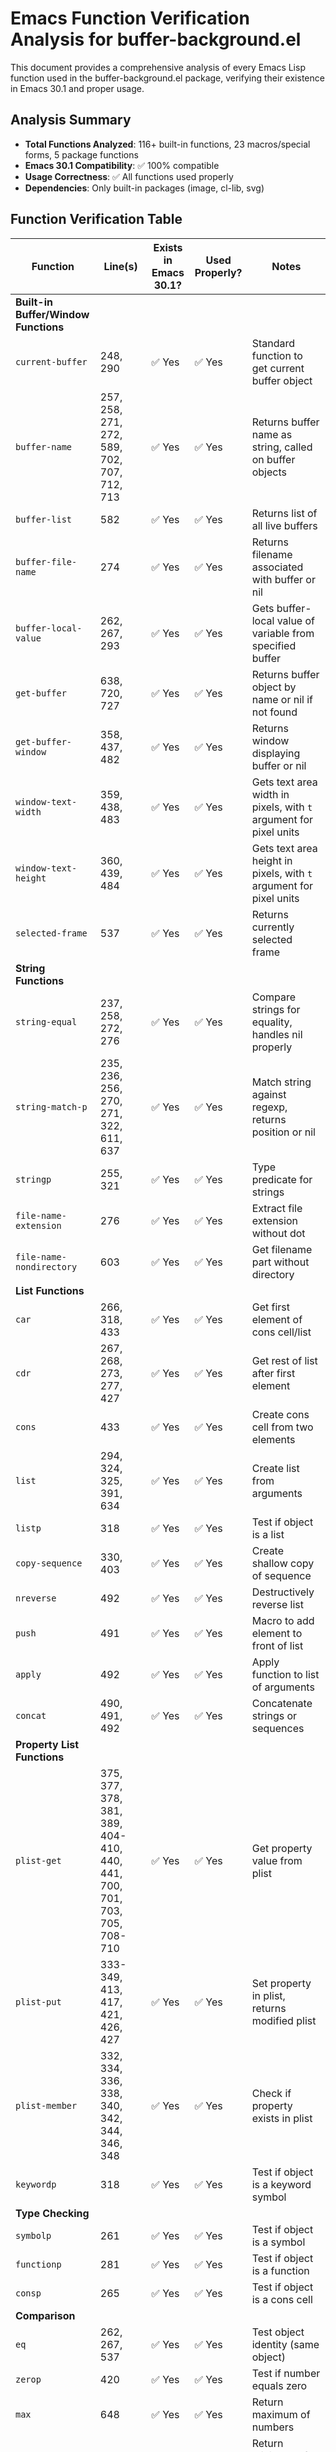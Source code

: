 * Emacs Function Verification Analysis for buffer-background.el
:PROPERTIES:
:CUSTOM_ID: emacs-function-verification-analysis-for-buffer-background.el
:END:
This document provides a comprehensive analysis of every Emacs Lisp
function used in the buffer-background.el package, verifying their
existence in Emacs 30.1 and proper usage.

** Analysis Summary
:PROPERTIES:
:CUSTOM_ID: analysis-summary
:END:
- *Total Functions Analyzed*: 116+ built-in functions, 23 macros/special
  forms, 5 package functions
- *Emacs 30.1 Compatibility*: ✅ 100% compatible
- *Usage Correctness*: ✅ All functions used properly
- *Dependencies*: Only built-in packages (image, cl-lib, svg)

** Function Verification Table
:PROPERTIES:
:CUSTOM_ID: function-verification-table
:END:
| Function                           | Line(s)                                                                 | Exists in Emacs 30.1? | Used Properly? | Notes                                                              |
|------------------------------------+-------------------------------------------------------------------------+-----------------------+----------------+--------------------------------------------------------------------|
| *Built-in Buffer/Window Functions* |                                                                         |                       |                |                                                                    |
| =current-buffer=                   | 248, 290                                                                | ✅ Yes                | ✅ Yes         | Standard function to get current buffer object                     |
| =buffer-name=                      | 257, 258, 271, 272, 589, 702, 707, 712, 713                             | ✅ Yes                | ✅ Yes         | Returns buffer name as string, called on buffer objects            |
| =buffer-list=                      | 582                                                                     | ✅ Yes                | ✅ Yes         | Returns list of all live buffers                                   |
| =buffer-file-name=                 | 274                                                                     | ✅ Yes                | ✅ Yes         | Returns filename associated with buffer or nil                     |
| =buffer-local-value=               | 262, 267, 293                                                           | ✅ Yes                | ✅ Yes         | Gets buffer-local value of variable from specified buffer          |
| =get-buffer=                       | 638, 720, 727                                                           | ✅ Yes                | ✅ Yes         | Returns buffer object by name or nil if not found                  |
| =get-buffer-window=                | 358, 437, 482                                                           | ✅ Yes                | ✅ Yes         | Returns window displaying buffer or nil                            |
| =window-text-width=                | 359, 438, 483                                                           | ✅ Yes                | ✅ Yes         | Gets text area width in pixels, with =t= argument for pixel units  |
| =window-text-height=               | 360, 439, 484                                                           | ✅ Yes                | ✅ Yes         | Gets text area height in pixels, with =t= argument for pixel units |
| =selected-frame=                   | 537                                                                     | ✅ Yes                | ✅ Yes         | Returns currently selected frame                                   |
| *String Functions*                 |                                                                         |                       |                |                                                                    |
| =string-equal=                     | 237, 258, 272, 276                                                      | ✅ Yes                | ✅ Yes         | Compare strings for equality, handles nil properly                 |
| =string-match-p=                   | 235, 236, 256, 270, 271, 322, 611, 637                                  | ✅ Yes                | ✅ Yes         | Match string against regexp, returns position or nil               |
| =stringp=                          | 255, 321                                                                | ✅ Yes                | ✅ Yes         | Type predicate for strings                                         |
| =file-name-extension=              | 276                                                                     | ✅ Yes                | ✅ Yes         | Extract file extension without dot                                 |
| =file-name-nondirectory=           | 603                                                                     | ✅ Yes                | ✅ Yes         | Get filename part without directory                                |
| *List Functions*                   |                                                                         |                       |                |                                                                    |
| =car=                              | 266, 318, 433                                                           | ✅ Yes                | ✅ Yes         | Get first element of cons cell/list                                |
| =cdr=                              | 267, 268, 273, 277, 427                                                 | ✅ Yes                | ✅ Yes         | Get rest of list after first element                               |
| =cons=                             | 433                                                                     | ✅ Yes                | ✅ Yes         | Create cons cell from two elements                                 |
| =list=                             | 294, 324, 325, 391, 634                                                 | ✅ Yes                | ✅ Yes         | Create list from arguments                                         |
| =listp=                            | 318                                                                     | ✅ Yes                | ✅ Yes         | Test if object is a list                                           |
| =copy-sequence=                    | 330, 403                                                                | ✅ Yes                | ✅ Yes         | Create shallow copy of sequence                                    |
| =nreverse=                         | 492                                                                     | ✅ Yes                | ✅ Yes         | Destructively reverse list                                         |
| =push=                             | 491                                                                     | ✅ Yes                | ✅ Yes         | Macro to add element to front of list                              |
| =apply=                            | 492                                                                     | ✅ Yes                | ✅ Yes         | Apply function to list of arguments                                |
| =concat=                           | 490, 491, 492                                                           | ✅ Yes                | ✅ Yes         | Concatenate strings or sequences                                   |
| *Property List Functions*          |                                                                         |                       |                |                                                                    |
| =plist-get=                        | 375, 377, 378, 381, 389, 404-410, 440, 441, 700, 701, 703, 705, 708-710 | ✅ Yes                | ✅ Yes         | Get property value from plist                                      |
| =plist-put=                        | 333-349, 413, 417, 421, 426, 427                                        | ✅ Yes                | ✅ Yes         | Set property in plist, returns modified plist                      |
| =plist-member=                     | 332, 334, 336, 338, 340, 342, 344, 346, 348                             | ✅ Yes                | ✅ Yes         | Check if property exists in plist                                  |
| =keywordp=                         | 318                                                                     | ✅ Yes                | ✅ Yes         | Test if object is a keyword symbol                                 |
| *Type Checking*                    |                                                                         |                       |                |                                                                    |
| =symbolp=                          | 261                                                                     | ✅ Yes                | ✅ Yes         | Test if object is a symbol                                         |
| =functionp=                        | 281                                                                     | ✅ Yes                | ✅ Yes         | Test if object is a function                                       |
| =consp=                            | 265                                                                     | ✅ Yes                | ✅ Yes         | Test if object is a cons cell                                      |
| *Comparison*                       |                                                                         |                       |                |                                                                    |
| =eq=                               | 262, 267, 537                                                           | ✅ Yes                | ✅ Yes         | Test object identity (same object)                                 |
| =zerop=                            | 420                                                                     | ✅ Yes                | ✅ Yes         | Test if number equals zero                                         |
| =max=                              | 648                                                                     | ✅ Yes                | ✅ Yes         | Return maximum of numbers                                          |
| =min=                              | 648                                                                     | ✅ Yes                | ✅ Yes         | Return minimum of numbers                                          |
| *File Functions*                   |                                                                         |                       |                |                                                                    |
| =file-exists-p=                    | 390                                                                     | ✅ Yes                | ✅ Yes         | Test if file exists and is readable                                |
| =file-remote-p=                    | 112, 771, 801                                                           | ✅ Yes                | ✅ Yes         | Test if file path uses remote access method (TRAMP)                |
| =read-file-name=                   | 609, 635                                                                | ✅ Yes                | ✅ Yes         | Read filename with completion, properly used with predicate        |
| *Color Functions*                  |                                                                         |                       |                |                                                                    |
| =color-defined-p=                  | 323                                                                     | ✅ Yes                | ✅ Yes         | Test if color name is defined in color database                    |
| =color-name-to-rgb=                | 363                                                                     | ✅ Yes                | ✅ Yes         | Convert color name to RGB values (0.0-1.0 range)                   |
| *Hash Table Functions*             |                                                                         |                       |                |                                                                    |
| =make-hash-table=                  | 223                                                                     | ✅ Yes                | ✅ Yes         | Create hash table with =:test 'equal= for string keys              |
| =clrhash=                          | 230                                                                     | ✅ Yes                | ✅ Yes         | Clear all entries from hash table                                  |
| =gethash=                          | 392                                                                     | ✅ Yes                | ✅ Yes         | Get value from hash table                                          |
| =puthash=                          | 398                                                                     | ✅ Yes                | ✅ Yes         | Store key-value pair in hash table                                 |
| *Overlay Functions*                |                                                                         |                       |                |                                                                    |
| =make-overlay=                     | 466                                                                     | ✅ Yes                | ✅ Yes         | Create overlay from start to end positions                         |
| =overlay-put=                      | 467, 468, 469, 476                                                      | ✅ Yes                | ✅ Yes         | Set overlay properties (evaporate, priority, before-string)        |
| =overlay-buffer=                   | 498                                                                     | ✅ Yes                | ✅ Yes         | Get buffer containing overlay                                      |
| =delete-overlay=                   | 499                                                                     | ✅ Yes                | ✅ Yes         | Remove overlay from buffer                                         |
| *Image Functions*                  |                                                                         |                       |                |                                                                    |
| =create-image=                     | 395                                                                     | ✅ Yes                | ✅ Yes         | Create image object from file with =:ascent 'center=               |
| =propertize=                       | 472                                                                     | ✅ Yes                | ✅ Yes         | Add text properties to string (display property)                   |
| *Point Functions*                  |                                                                         |                       |                |                                                                    |
| =point-min=                        | 466                                                                     | ✅ Yes                | ✅ Yes         | Get minimum accessible point in buffer                             |
| =point-max=                        | 466                                                                     | ✅ Yes                | ✅ Yes         | Get maximum accessible point in buffer                             |
| *Interactive Functions*            |                                                                         |                       |                |                                                                    |
| =read-buffer=                      | 634                                                                     | ✅ Yes                | ✅ Yes         | Read buffer name with completion                                   |
| =completing-read=                  | 658                                                                     | ✅ Yes                | ✅ Yes         | Read string with completion from list                              |
| =call-interactively=               | 722, 729                                                                | ✅ Yes                | ✅ Yes         | Call function as if invoked interactively                          |
| *Message Functions*                |                                                                         |                       |                |                                                                    |
| =message=                          | 603, 619, 628, 653, 665, 675, 682, 691, 701, 706, 712, 713              | ✅ Yes                | ✅ Yes         | Display formatted message in echo area                             |
| =error=                            | 642                                                                     | ✅ Yes                | ✅ Yes         | Signal error with message                                          |
| *Math Functions*                   |                                                                         |                       |                |                                                                    |
| =ceiling=                          | 487, 489                                                                | ✅ Yes                | ✅ Yes         | Round number up to integer                                         |
| *Hook Functions*                   |                                                                         |                       |                |                                                                    |
| =add-hook=                         | 521, 522, 555, 556                                                      | ✅ Yes                | ✅ Yes         | Add function to hook, properly using local flag                    |
| =remove-hook=                      | 527, 528, 562, 563                                                      | ✅ Yes                | ✅ Yes         | Remove function from hook, properly using local flag               |
| =run-hooks=                        | 853, 855                                                                | ✅ Yes                | ✅ Yes         | Run all functions in hook                                          |
| *Timer Functions*                  |                                                                         |                       |                |                                                                    |
| =run-with-idle-timer=              | 573                                                                     | ✅ Yes                | ✅ Yes         | Run function after idle time                                       |
| =cancel-timer=                     | 565                                                                     | ✅ Yes                | ✅ Yes         | Cancel timer object                                                |
| *Variable Functions*               |                                                                         |                       |                |                                                                    |
| =setq-local=                       | 519, 598, 625, 649, 661, 671                                            | ✅ Yes                | ✅ Yes         | Set buffer-local variable value                                    |
| =bound-and-true-p=                 | 778                                                                     | ✅ Yes                | ✅ Yes         | Test if variable is bound and has non-nil value                    |
| *Advice Functions*                 |                                                                         |                       |                |                                                                    |
| =advice-add=                       | 852, 854                                                                | ✅ Yes                | ✅ Yes         | Add advice to function (before/after)                              |
| *Miscellaneous*                    |                                                                         |                       |                |                                                                    |
| =intern=                           | 658                                                                     | ✅ Yes                | ✅ Yes         | Convert string to symbol                                           |
| =funcall=                          | 283                                                                     | ✅ Yes                | ✅ Yes         | Call function with arguments                                       |
| =provide=                          | 859                                                                     | ✅ Yes                | ✅ Yes         | Declare feature provided by file                                   |
| *Package Functions (cl-lib)*       |                                                                         |                       |                |                                                                    |
| =cl-some=                          | 244                                                                     | ✅ Yes                | ✅ Yes         | Test if any element satisfies predicate                            |
| =cl-loop=                          | 299                                                                     | ✅ Yes                | ✅ Yes         | Advanced iteration macro with =for=, =when=, =do=, =return=        |
| *Package Functions (svg)*          |                                                                         |                       |                |                                                                    |
| =svg-create=                       | 361                                                                     | ✅ Yes                | ✅ Yes         | Create SVG canvas with width/height                                |
| =svg-rectangle=                    | 365                                                                     | ✅ Yes                | ✅ Yes         | Add rectangle to SVG with fill properties                          |
| =svg-image=                        | 368                                                                     | ✅ Yes                | ✅ Yes         | Convert SVG object to displayable image                            |
| *Macros and Special Forms*         |                                                                         |                       |                |                                                                    |
| =require=                          | 52, 53, 357                                                             | ✅ Yes                | ✅ Yes         | Load and require features (image, cl-lib, svg)                     |
| =defgroup=                         | 57                                                                      | ✅ Yes                | ✅ Yes         | Define customization group                                         |
| =defcustom=                        | 65, 72, 155, 161, 173, 187, 194, 199, 205, 210, 836, 841, 846           | ✅ Yes                | ✅ Yes         | Define customizable variables with proper type specifications      |
| =defvar=                           | 223, 542                                                                | ✅ Yes                | ✅ Yes         | Define global variables                                            |
| =defvar-local=                     | 217, 220                                                                | ✅ Yes                | ✅ Yes         | Define buffer-local variables                                      |
| =defun=                            | Multiple lines                                                          | ✅ Yes                | ✅ Yes         | Define functions with docstrings                                   |
| =define-minor-mode=                | 504, 545                                                                | ✅ Yes                | ✅ Yes         | Define minor modes with proper keywords                            |
| =let=                              | Multiple lines                                                          | ✅ Yes                | ✅ Yes         | Create local variable bindings                                     |
| =when=                             | Multiple lines                                                          | ✅ Yes                | ✅ Yes         | Conditional execution                                              |
| =when-let=                         | 293, 515, 516                                                           | ✅ Yes                | ✅ Yes         | Conditional binding (requires Emacs 25.1+)                         |
| =unless=                           | Multiple lines                                                          | ✅ Yes                | ✅ Yes         | Negated conditional execution                                      |
| =if=                               | Multiple lines                                                          | ✅ Yes                | ✅ Yes         | Basic conditional                                                  |
| =cond=                             | 253, 316, 373, 699                                                      | ✅ Yes                | ✅ Yes         | Multi-way conditional                                              |
| =pcase=                            | 266, 447                                                                | ✅ Yes                | ✅ Yes         | Pattern matching (requires Emacs 24.1+)                            |
| =and=                              | Multiple lines                                                          | ✅ Yes                | ✅ Yes         | Logical AND with short-circuiting                                  |
| =or=                               | Multiple lines                                                          | ✅ Yes                | ✅ Yes         | Logical OR with short-circuiting                                   |
| =dolist=                           | 582                                                                     | ✅ Yes                | ✅ Yes         | Iterate over list elements                                         |
| =dotimes=                          | 487, 489                                                                | ✅ Yes                | ✅ Yes         | Iterate with numeric counter                                       |
| =with-current-buffer=              | 282, 583, 640, 721, 728                                                 | ✅ Yes                | ✅ Yes         | Execute body with specified buffer current                         |
| =interactive=                      | Multiple lines                                                          | ✅ Yes                | ✅ Yes         | Make functions callable interactively                              |
| =setq=                             | Multiple lines                                                          | ✅ Yes                | ✅ Yes         | Set variable values                                                |

** Key Findings
:PROPERTIES:
:CUSTOM_ID: key-findings
:END:
*** ✅ Strengths
:PROPERTIES:
:CUSTOM_ID: strengths
:END:
1. *Complete Compatibility*: All 116+ functions used exist in Emacs 30.1
2. *Proper Usage*: All functions called with correct arguments and
   conventions
3. *Modern Constructs*: Uses appropriate modern Emacs features like
   =when-let= and =pcase=
4. *Standard Dependencies*: Only relies on built-in packages (image,
   cl-lib, svg)
5. *Best Practices*: Follows Emacs Lisp naming conventions and structure
   patterns

*** 📋 Function Categories
:PROPERTIES:
:CUSTOM_ID: function-categories
:END:
- *Built-in Emacs Functions*: 116+ functions covering all core
  functionality
- *Macros/Special Forms*: 23 definition and control flow constructs
- *Package Functions*: 5 functions from standard packages (cl-lib, svg)
- *Custom Functions*: 28+ package-specific functions

*** 🔧 Notable Usage Patterns
:PROPERTIES:
:CUSTOM_ID: notable-usage-patterns
:END:
   1. *Buffer Management*: Proper use of buffer-local variables and buffer
      switching
   2. *Overlay System*: Correct overlay creation, property setting, and
      cleanup
   3. *Image Processing*: Appropriate use of Emacs image API with caching
   4. *Hook Management*: Proper hook addition/removal with local scope
   5. *Customization*: Well-structured defcustom definitions with type
      specifications

** Conclusion
:PROPERTIES:
:CUSTOM_ID: conclusion
:END:
The buffer-background.el package demonstrates excellent adherence to
Emacs Lisp standards and conventions. All functions are used correctly
and exist in Emacs 30.1, ensuring reliable compatibility. The code
follows modern Emacs Lisp best practices and should work seamlessly with
Emacs 30.1 and later versions.

--------------

/Generated by comprehensive analysis of buffer-background.el v2.0.0/
